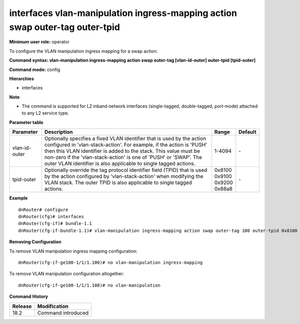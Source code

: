interfaces vlan-manipulation ingress-mapping action swap outer-tag outer-tpid
-----------------------------------------------------------------------------

**Minimum user role:** operator

To configure the VLAN manipulation ingress mapping for a swap action:

**Command syntax: vlan-manipulation ingress-mapping action swap outer-tag [vlan-id-outer] outer-tpid [tpid-outer]**

**Command mode:** config

**Hierarchies**

- interfaces

**Note**

- The command is supported for L2 inband network interfaces (single-tagged, double-tagged, port-mode) attached to any L2 service type.

**Parameter table**

+---------------+----------------------------------------------------------------------------------+------------+---------+
| Parameter     | Description                                                                      | Range      | Default |
+===============+==================================================================================+============+=========+
| vlan-id-outer | Optionally specifies a fixed VLAN identifier that is used by the action          | 1-4094     | \-      |
|               | configured in 'vlan-stack-action'. For example, if the action is 'PUSH' then     |            |         |
|               | this VLAN identifier is added to the stack. This value must be non-zero if the   |            |         |
|               | 'vlan-stack-action' is one of 'PUSH' or 'SWAP'. The outer VLAN identifier is     |            |         |
|               | also applicable to single tagged actions.                                        |            |         |
+---------------+----------------------------------------------------------------------------------+------------+---------+
| tpid-outer    | Optionally override the tag protocol identifier field (TPID) that is used by the | | 0x8100   | \-      |
|               | action configured by 'vlan-stack-action' when modifying the VLAN stack. The      | | 0x9100   |         |
|               | outer TPID is also applicable to single tagged actions.                          | | 0x9200   |         |
|               |                                                                                  | | 0x88a8   |         |
+---------------+----------------------------------------------------------------------------------+------------+---------+

**Example**
::

    dnRouter# configure
    dnRouter(cfg)# interfaces
    dnRouter(cfg-if)# bundle-1.1
    dnRouter(cfg-if-bundle-1.1)# vlan-manipulation ingress-mapping action swap outer-tag 100 outer-tpid 0x8100


**Removing Configuration**

To remove VLAN manipulation ingress mapping configuration:
::

    dnRouter(cfg-if-ge100-1/1/1.100)# no vlan-manipulation ingress-mapping

To remove VLAN manipulation configuration altogether:
::

    dnRouter(cfg-if-ge100-1/1/1.100)# no vlan-manipulation

**Command History**

+---------+--------------------+
| Release | Modification       |
+=========+====================+
| 18.2    | Command introduced |
+---------+--------------------+
